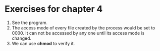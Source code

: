 * Exercises for chapter 4
1. See the program.
2. The access mode of every file created by the process would be set to 0000. It can not be accessed by any one until its access mode is changed.
3. We can use *chmod* to verify it.

